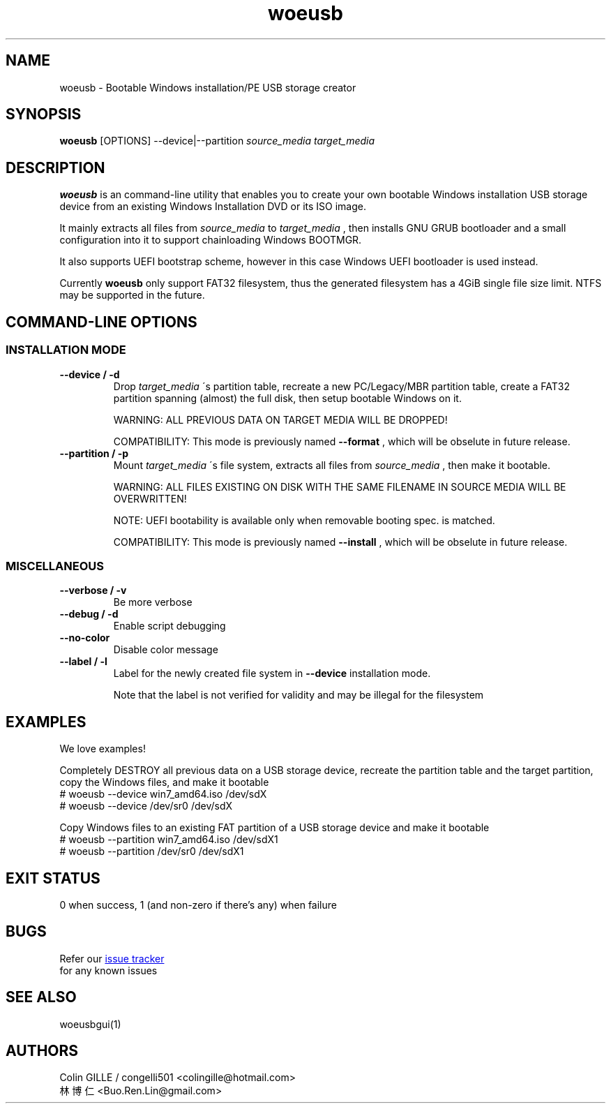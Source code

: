 .TH woeusb 1 "@@WOEUSB_VERSION@@" "WoeUSB" "WoeUSB User Manual"
.SH NAME
woeusb \- Bootable Windows installation/PE USB storage creator

.SH SYNOPSIS
.B woeusb
[OPTIONS] --device|--partition
.I source_media target_media

.SH DESCRIPTION
.B woeusb
is an command-line utility that enables you to create your own bootable Windows installation USB storage device from an existing Windows Installation DVD or its ISO image.
.PP

It mainly extracts all files from
.I source_media
to
.I target_media
, then installs GNU GRUB bootloader and a small configuration into it to support chainloading Windows BOOTMGR.
.PP

It also supports UEFI bootstrap scheme, however in this case Windows UEFI bootloader is used instead.
.PP

Currently
.B woeusb
only support FAT32 filesystem, thus the generated filesystem has a 4GiB single file size limit.  NTFS may be supported in the future.

.SH COMMAND\-LINE OPTIONS
.SS INSTALLATION MODE
.TP
.B --device / -d
Drop
.I target_media
\'s partition table, recreate a new PC/Legacy/MBR partition table, create a FAT32 partition spanning (almost) the full disk, then setup bootable Windows on it.

WARNING: ALL PREVIOUS DATA ON TARGET MEDIA WILL BE DROPPED!

COMPATIBILITY: This mode is previously named
.B --format
, which will be obselute in future release.

.TP
.B --partition / -p
Mount
.I target_media
\'s file system, extracts all files from
.I source_media
, then make it bootable.

WARNING: ALL FILES EXISTING ON DISK WITH THE SAME FILENAME IN SOURCE MEDIA WILL BE OVERWRITTEN!

NOTE: UEFI bootability is available only when removable booting spec. is matched.

COMPATIBILITY: This mode is previously named
.B --install
, which will be obselute in future release.

.SS MISCELLANEOUS
.TP
.B --verbose / -v
Be more verbose
.TP
.B --debug / -d
Enable script debugging
.TP
.B --no-color
Disable color message
.TP
.B --label / -l
Label for the newly created file system in
.B --device
installation mode.

Note that the label is not verified for validity and may be illegal for the filesystem

.SH EXAMPLES
We love examples!

Completely DESTROY all previous data on a USB storage device, recreate the partition table and the target partition, copy the Windows files, and make it bootable
.EX
# woeusb --device win7_amd64.iso /dev/sdX
# woeusb --device /dev/sr0 /dev/sdX
.EE

Copy Windows files to an existing FAT partition of a USB storage device and make it bootable
.EX
# woeusb --partition win7_amd64.iso /dev/sdX1
# woeusb --partition /dev/sr0 /dev/sdX1
.EE

.SH EXIT STATUS
0 when success, 1 (and non-zero if there's any) when failure

.SH BUGS
Refer our
.UR https://github.com/slacka/WoeUSB/issues
issue tracker
.UE
 for any known issues
.br

.SH SEE ALSO
woeusbgui(1)

.SH AUTHORS
Colin GILLE / congelli501 <colingille@hotmail.com>
.br
林博仁 <Buo.Ren.Lin@gmail.com>
